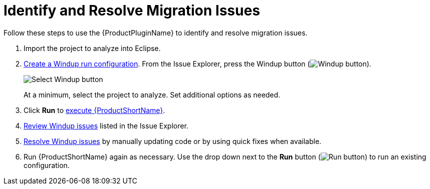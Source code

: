 [[identify_resolve_migration_issues]]
= Identify and Resolve Migration Issues

Follow these steps to use the {ProductPluginName} to identify and resolve migration issues.

. Import the project to analyze into Eclipse.
. xref:create_run_config[Create a Windup run configuration]. From the Issue Explorer, press the Windup button (image:windup.png[Windup button]).
+
image::windup_button_create_config.png[Select Windup button]
+
At a minimum, select the project to analyze. Set additional options as needed.
. Click *Run* to xref:execute_windup[execute {ProductShortName}].
. xref:review_issues[Review Windup issues] listed in the Issue Explorer.
. xref:resolve_issues[Resolve Windup issues] by manually updating code or by using quick fixes when available.
. Run {ProductShortName} again as necessary. Use the drop down next to the *Run* button (image:run_exc.png[Run button]) to run an existing configuration.
